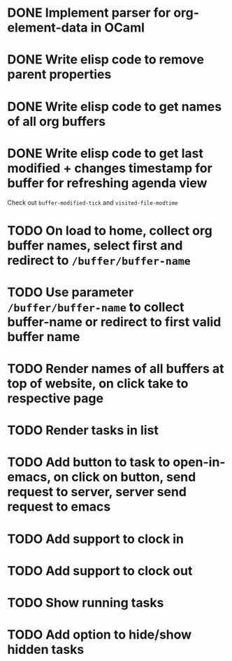 * DONE Implement parser for org-element-data in OCaml
CLOSED: [2022-11-22 Tue 11:04]
* DONE Write elisp code to remove parent properties 
CLOSED: [2022-11-23 Wed 09:57]
* DONE Write elisp code to get names of all org buffers
CLOSED: [2022-11-23 Wed 10:09]
* DONE Write elisp code to get last modified + changes timestamp for buffer for refreshing agenda view 
CLOSED: [2022-11-23 Wed 10:09]
Check out src_emacs[:exports code]{buffer-modified-tick} and src_emacs[:exports code]{visited-file-modtime}
* TODO On load to home, collect org buffer names, select first and redirect to =/buffer/buffer-name=
* TODO Use parameter =/buffer/buffer-name= to collect buffer-name or redirect to first valid buffer name
* TODO Render names of all buffers at top of website, on click take to respective page
* TODO Render tasks in list
* TODO Add button to task to open-in-emacs, on click on button, send request to server, server send request to emacs
* TODO Add support to clock in
* TODO Add support to clock out
* TODO Show running tasks
* TODO Add option to hide/show hidden tasks


